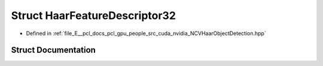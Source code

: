 .. _exhale_struct_struct_haar_feature_descriptor32:

Struct HaarFeatureDescriptor32
==============================

- Defined in :ref:`file_E__pcl_docs_pcl_gpu_people_src_cuda_nvidia_NCVHaarObjectDetection.hpp`


Struct Documentation
--------------------


.. doxygenstruct:: HaarFeatureDescriptor32
   :members:
   :protected-members:
   :undoc-members: